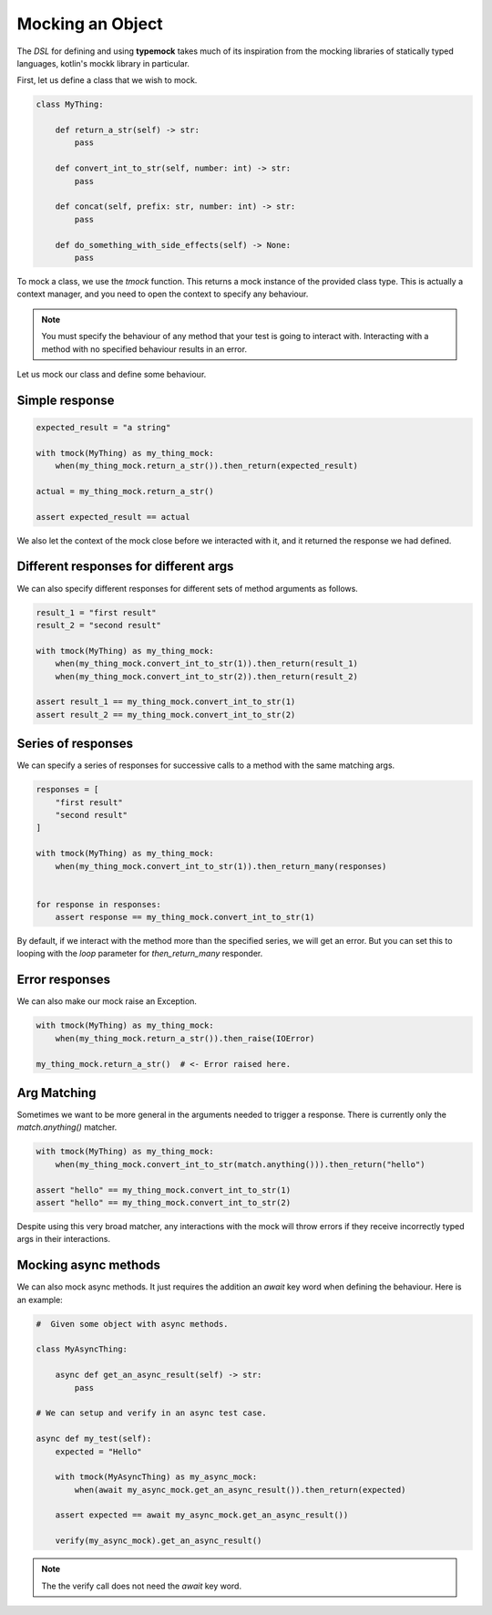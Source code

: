 Mocking an Object
=================

The `DSL` for defining and using **typemock** takes much of its inspiration from the mocking libraries of statically typed languages, kotlin's mockk library in particular.

First, let us define a class that we wish to mock.

.. code-block:: python

    class MyThing:

        def return_a_str(self) -> str:
            pass

        def convert_int_to_str(self, number: int) -> str:
            pass

        def concat(self, prefix: str, number: int) -> str:
            pass

        def do_something_with_side_effects(self) -> None:
            pass

To mock a class, we use the `tmock` function. This returns a mock instance of the provided class type. This is actually a context manager, and you need to open the context to specify any behaviour.

.. note::
    You must specify the behaviour of any method that your test is going to interact with. Interacting with a method with no specified behaviour results in an error.

Let us mock our class and define some behaviour.

Simple response
---------------

.. code-block:: python

    expected_result = "a string"

    with tmock(MyThing) as my_thing_mock:
        when(my_thing_mock.return_a_str()).then_return(expected_result)

    actual = my_thing_mock.return_a_str()

    assert expected_result == actual

We also let the context of the mock close before we interacted with it, and it returned the response we had defined.

Different responses for different args
--------------------------------------

We can also specify different responses for different sets of method arguments as follows.

.. code-block:: python

    result_1 = "first result"
    result_2 = "second result"

    with tmock(MyThing) as my_thing_mock:
        when(my_thing_mock.convert_int_to_str(1)).then_return(result_1)
        when(my_thing_mock.convert_int_to_str(2)).then_return(result_2)

    assert result_1 == my_thing_mock.convert_int_to_str(1)
    assert result_2 == my_thing_mock.convert_int_to_str(2)


Series of responses
-------------------

We can specify a series of responses for successive calls to a method with the same matching args.

.. code-block:: python

    responses = [
        "first result"
        "second result"
    ]

    with tmock(MyThing) as my_thing_mock:
        when(my_thing_mock.convert_int_to_str(1)).then_return_many(responses)


    for response in responses:
        assert response == my_thing_mock.convert_int_to_str(1)


By default, if we interact with the method more than the specified series, we will get an error. But you can set this to looping with the `loop` parameter for `then_return_many` responder.

Error responses
---------------

We can also make our mock raise an Exception.

.. code-block:: python

    with tmock(MyThing) as my_thing_mock:
        when(my_thing_mock.return_a_str()).then_raise(IOError)

    my_thing_mock.return_a_str()  # <- Error raised here.

Arg Matching
------------

Sometimes we want to be more general in the arguments needed to trigger a response. There is currently only the `match.anything()` matcher.

.. code-block:: python

    with tmock(MyThing) as my_thing_mock:
        when(my_thing_mock.convert_int_to_str(match.anything())).then_return("hello")

    assert "hello" == my_thing_mock.convert_int_to_str(1)
    assert "hello" == my_thing_mock.convert_int_to_str(2)

Despite using this very broad matcher, any interactions with the mock will throw errors if they receive incorrectly typed args in their interactions.

Mocking async methods
---------------------

We can also mock async methods. It just requires the addition an `await` key word when defining the behaviour. Here is an example:

.. code-block:: python

    #  Given some object with async methods.

    class MyAsyncThing:

        async def get_an_async_result(self) -> str:
            pass

    # We can setup and verify in an async test case.

    async def my_test(self):
        expected = "Hello"

        with tmock(MyAsyncThing) as my_async_mock:
            when(await my_async_mock.get_an_async_result()).then_return(expected)

        assert expected == await my_async_mock.get_an_async_result())

        verify(my_async_mock).get_an_async_result()


.. note::
    The the verify call does not need the `await` key word.
